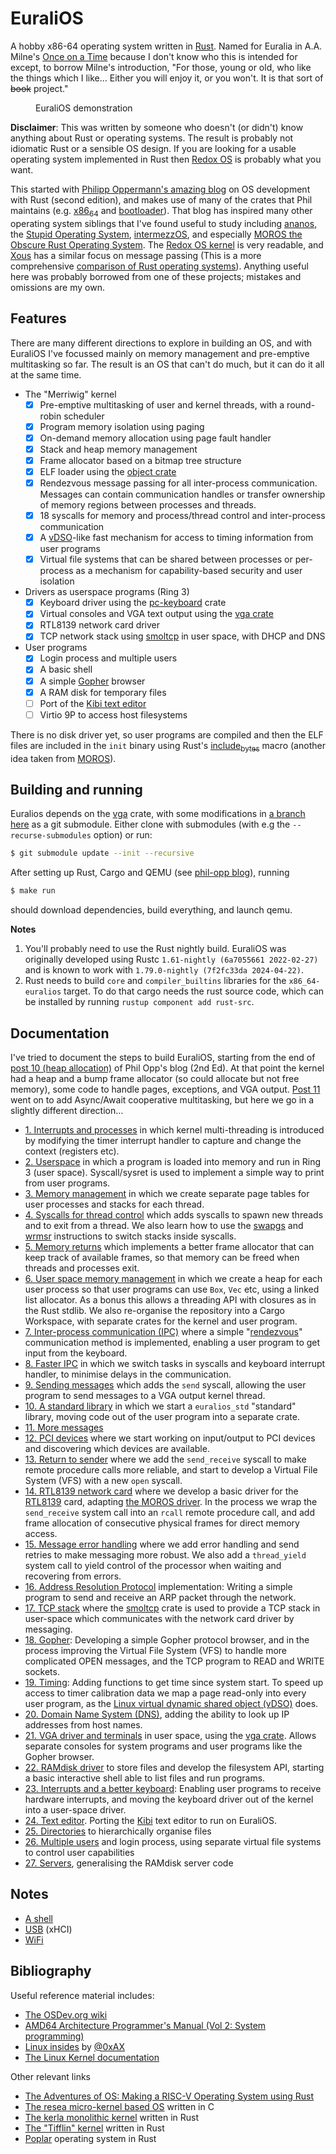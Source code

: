 * EuraliOS

A hobby x86-64 operating system written in [[http://rust-lang.org][Rust]]. Named for Euralia in
A.A. Milne's [[https://en.wikipedia.org/wiki/Once_on_a_Time][Once on a Time]] because I don't know who this is intended
for except, to borrow Milne's introduction, "For those, young or old,
who like the things which I like...  Either you will enjoy it, or you
won't. It is that sort of +book+ project."

#+CAPTION: EuraliOS demonstration
#+NAME: fig-demo
[[./doc/euralios.gif]]

*Disclaimer*: This was written by someone who doesn't (or didn't) know
anything about Rust or operating systems. The result is probably not
idiomatic Rust or a sensible OS design. If you are looking for a
usable operating system implemented in Rust then [[https://www.redox-os.org/][Redox OS]] is probably
what you want.

This started with [[https://os.phil-opp.com/][Philipp Oppermann's amazing blog]] on OS development
with Rust (second edition), and makes use of many of the crates that
Phil maintains (e.g. [[https://docs.rs/x86_64/latest/x86_64/][x86_64]] and [[https://docs.rs/bootloader/latest/bootloader/][bootloader]]). That blog has inspired
many other operating system siblings that I've found useful to study
including [[https://github.com/WartaPoirier-corp/ananos][ananos]], the [[https://github.com/sos-os/kernel][Stupid Operating System]], [[https://github.com/intermezzOS][intermezzOS]], and
especially [[https://github.com/vinc/moros][MOROS the Obscure Rust Operating System]]. The [[https://github.com/redox-os/kernel][Redox OS
kernel]] is very readable, and [[https://github.com/betrusted-io/xous-core][Xous]] has a similar focus on message
passing (This is a more comprehensive [[https://github.com/flosse/rust-os-comparison][comparison of Rust operating
systems]]).  Anything useful here was probably borrowed from one of
these projects; mistakes and omissions are my own.

** Features

There are many different directions to explore in building an OS, and
with EuraliOS I've focussed mainly on memory management and
pre-emptive multitasking so far. The result is an OS that can't do
much, but it can do it all at the same time.

- The "Merriwig" kernel
  - [X] Pre-emptive multitasking of user and kernel threads, with a round-robin scheduler
  - [X] Program memory isolation using paging
  - [X] On-demand memory allocation using page fault handler
  - [X] Stack and heap memory management
  - [X] Frame allocator based on a bitmap tree structure
  - [X] ELF loader using the [[https://crates.io/crates/object][object crate]]
  - [X] Rendezvous message passing for all inter-process communication.
        Messages can contain communication handles or transfer ownership of memory regions
        between processes and threads.
  - [X] 18 syscalls for memory and process/thread control and inter-process communication
  - [X] A [[https://man7.org/linux/man-pages/man7/vdso.7.html][vDSO]]-like fast mechanism for access to timing information from user programs
  - [X] Virtual file systems that can be shared between processes or per-process
        as a mechanism for capability-based security and user isolation

- Drivers as userspace programs (Ring 3)
  - [X] Keyboard driver using the [[https://docs.rs/pc-keyboard/latest/pc_keyboard/][pc-keyboard]] crate
  - [X] Virtual consoles and VGA text output using the [[https://crates.io/crates/vga][vga crate]]
  - [X] RTL8139 network card driver
  - [X] TCP network stack using [[https://docs.rs/smoltcp/latest/smoltcp/][smoltcp]] in user space, with DHCP and DNS

- User programs
  - [X] Login process and multiple users
  - [X] A basic shell
  - [X] A simple [[https://en.wikipedia.org/wiki/Gopher_(protocol)][Gopher]] browser
  - [X] A RAM disk for temporary files
  - [ ] Port of the [[https://github.com/ilai-deutel/kibi][Kibi text editor]]
  - [ ] Virtio 9P to access host filesystems

There is no disk driver yet, so user programs are compiled and then
the ELF files are included in the =init= binary using Rust's
[[https://doc.rust-lang.org/std/macro.include_bytes.html][include_bytes]] macro (another idea taken from [[https://github.com/vinc/moros][MOROS]]).

** Building and running

Euralios depends on the [[https://github.com/rust-osdev/vga][vga]] crate, with some modifications in [[https://github.com/bendudson/vga/tree/euralios][a branch
here]] as a git submodule.  Either clone with submodules (with e.g the
=--recurse-submodules= option) or run:
#+begin_src bash
  $ git submodule update --init --recursive
#+end_src

After setting up Rust, Cargo and QEMU (see [[https://os.phil-opp.com/minimal-rust-kernel/][phil-opp blog]]), running
#+begin_src bash
  $ make run
#+end_src
should download dependencies, build everything, and launch qemu.

*Notes*

1. You'll probably need to use the Rust nightly build. EuraliOS was
   originally developed using Rustc =1.61-nightly (6a7055661 2022-02-27)= and
   is known to work with =1.79.0-nightly (7f2fc33da 2024-04-22)=.
2. Rust needs to build =core= and =compiler_builtins= libraries for
   the =x86_64-euralios= target. To do that cargo needs the rust source code,
   which can be installed by running =rustup component add rust-src=.

** Documentation

I've tried to document the steps to build EuraliOS, starting from the
end of [[https://os.phil-opp.com/heap-allocation/][post 10 (heap allocation)]] of Phil Opp's blog (2nd Ed). At that
point the kernel had a heap and a bump frame allocator (so could
allocate but not free memory), some code to handle pages,
exceptions, and VGA output. [[https://os.phil-opp.com/async-await/][Post 11]] went on to add Async/Await
cooperative multitasking, but here we go in a slightly different
direction...

- [[file:doc/journal/01-interrupts-processes.org][1. Interrupts and processes]] in which kernel multi-threading is
  introduced by modifying the timer interrupt handler to capture and
  change the context (registers etc).
- [[file:doc/journal/02-userspace.org][2. Userspace]] in which a program is loaded into memory and run in
  Ring 3 (user space). Syscall/sysret is used to implement a simple
  way to print from user programs.
- [[file:doc/journal/03-memory.org][3. Memory management]] in which we create separate page tables for
  user processes and stacks for each thread.
- [[file:doc/journal/04-more-syscalls.org][4. Syscalls for thread control]] which adds syscalls to spawn new
  threads and to exit from a thread. We also learn how to use the
  [[https://www.felixcloutier.com/x86/swapgs][swapgs]] and [[https://www.felixcloutier.com/x86/wrmsr][wrmsr]] instructions to switch stacks inside syscalls.
- [[file:doc/journal/05-memory-returns.org][5. Memory returns]] which implements a better frame allocator that
  can keep track of available frames, so that memory can be freed when
  threads and processes exit.
- [[file:doc/journal/06-user-memory.org][6. User space memory management]] in which we create a heap for each
  user process so that user programs can use =Box=, =Vec= etc, using a
  linked list allocator. As a bonus this allows a threading API with
  closures as in the Rust stdlib. We also re-organise the repository
  into a Cargo Workspace, with separate crates for the kernel and user
  program.
- [[file:doc/journal/07-ipc.org][7. Inter-process communication (IPC)]] where a simple "[[https://en.wikipedia.org/wiki/Rendezvous_(Plan_9)][rendezvous]]"
  communication method is implemented, enabling a user program to
  get input from the keyboard.
- [[file:doc/journal/08-faster-ipc.org][8. Faster IPC]] in which we switch tasks in syscalls and keyboard
  interrupt handler, to minimise delays in the communication.
- [[file:doc/journal/09-message-sending.org][9. Sending messages]] which adds the =send= syscall, allowing the user
  program to send messages to a VGA output kernel thread.
- [[file:doc/journal/10-stdlib.org][10. A standard library]] in which we start a =euralios_std= "standard"
  library, moving code out of the user program into a separate crate.
- [[file:doc/journal/11-messages.org][11. More messages]]
- [[file:doc/journal/12-devices.org][12. PCI devices]] where we start working on input/output to PCI
  devices and discovering which devices are available.
- [[file:doc/journal/13-return-to-sender.org][13. Return to sender]] where we add the =send_receive= syscall to make
  remote procedure calls more reliable, and start to develop a Virtual
  File System (VFS) with a new =open= syscall.
- [[file:doc/journal/14-network.org][14. RTL8139 network card]] where we develop a basic driver for the
  [[https://wiki.osdev.org/RTL8139][RTL8139]] card, adapting [[https://github.com/vinc/moros/blob/trunk/src/sys/net/rtl8139.rs][the MOROS driver]]. In the process we wrap the
  =send_receive= system call into an =rcall= remote procedure call,
  and add frame allocation of consecutive physical frames for direct
  memory access.
- [[file:doc/journal/15-messages.org][15. Message error handling]] where we add error handling and send retries to
  make messaging more robust. We also add a =thread_yield= system call
  to yield control of the processor when waiting and recovering from errors.
- [[file:doc/journal/16-arp.org][16. Address Resolution Protocol]] implementation: Writing a simple program
  to send and receive an ARP packet through the network.
- [[file:doc/journal/17-tcp-stack.org][17. TCP stack]] where the [[https://docs.rs/smoltcp/latest/smoltcp/][smoltcp]] crate is used to provide a TCP stack
  in user-space which communicates with the network card driver by
  messaging.
- [[file:doc/journal/18-gopher.org][18. Gopher]]: Developing a simple Gopher protocol browser, and in the
  process improving the Virtual File System (VFS) to handle more
  complicated OPEN messages, and the TCP program to READ and WRITE
  sockets.
- [[./doc/journal/19-timing.org][19. Timing]]: Adding functions to get time since system start. To
  speed up access to timer calibration data we map a page read-only
  into every user program, as the [[https://man7.org/linux/man-pages/man7/vdso.7.html][Linux virtual dynamic shared object
  (vDSO)]] does.
- [[./doc/journal/20-dns.org][20. Domain Name System (DNS)]], adding the ability to look up IP addresses
  from host names.
- [[./doc/journal/21-vga.org][21. VGA driver and terminals]] in user space, using the [[https://crates.io/crates/vga][vga
  crate]]. Allows separate consoles for system programs and user
  programs like the Gopher browser.
- [[./doc/journal/22-ramdisk.org][22. RAMdisk driver]] to store files and develop the filesystem API,
  starting a basic interactive shell able to list files and run
  programs.
- [[./doc/journal/23-keyboard.org][23. Interrupts and a better keyboard]]: Enabling user programs to receive
  hardware interrupts, and moving the keyboard driver out of the kernel
  into a user-space driver.
- [[./doc/journal/24-text-editor.org][24. Text editor]]. Porting the [[https://github.com/ilai-deutel/kibi][Kibi]] text editor to run on EuraliOS.
- [[./doc/journal/25-directories.org][25. Directories]] to hierarchically organise files
- [[./doc/journal/26-multiple-users.org][26. Multiple users]] and login process, using separate virtual file systems
  to control user capabilities
- [[./doc/journal/27-servers.org][27. Servers]], generalising the RAMdisk server code

** Notes

- [[./doc/journal/xx-shell.org][A shell]]
- [[./doc/journal/xx-usb.org][USB]] (xHCI)
- [[./doc/journal/xx-wifi.org][WiFi]]

** Bibliography

Useful reference material includes:

- [[https://wiki.osdev.org/Expanded_Main_Page][The OSDev.org wiki]]
- [[https://www.amd.com/system/files/TechDocs/24593.pdf][AMD64 Architecture Programmer's Manual (Vol 2: System programming)]]
- [[https://0xax.gitbooks.io/linux-insides/content/][Linux insides]] by [[https://twitter.com/0xAX][@0xAX]]
- [[https://www.kernel.org/doc/html/latest/][The Linux Kernel documentation]]

Other relevant links

- [[https://osblog.stephenmarz.com/index.html][The Adventures of OS: Making a RISC-V Operating System using Rust]]
- [[https://github.com/nuta/resea][The resea micro-kernel based OS]] written in C
- [[https://github.com/nuta/kerla/][The kerla monolithic kernel]] written in Rust
- [[https://github.com/thepowersgang/rust_os][The "Tifflin" kernel]] written in Rust
- [[https://github.com/IsaacWoods/poplar][Poplar]] operating system in Rust

